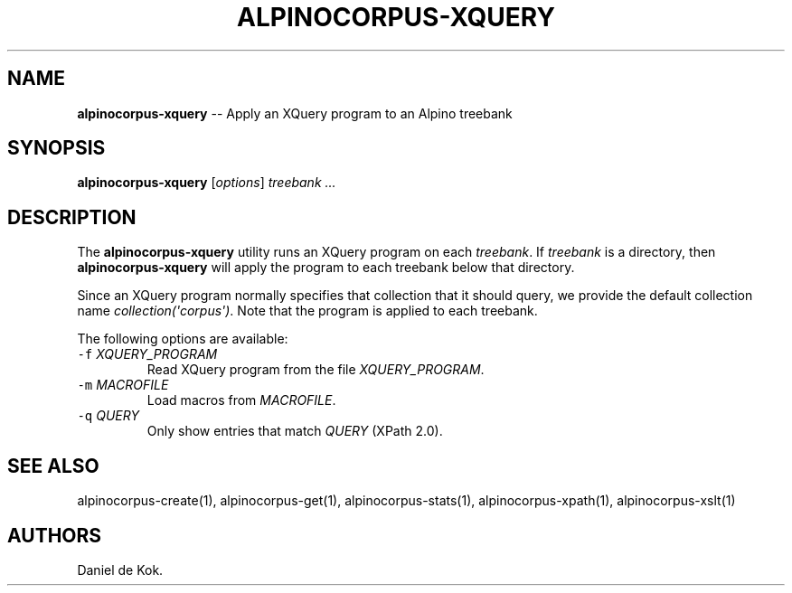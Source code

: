 .TH "ALPINOCORPUS\-XQUERY" "1" "Nov 19, 2012" "" ""
.SH NAME
.PP
\f[B]alpinocorpus\-xquery\f[] \-\- Apply an XQuery program to an Alpino
treebank
.SH SYNOPSIS
.PP
\f[B]alpinocorpus\-xquery\f[] [\f[I]options\f[]] \f[I]treebank ...\f[]
.SH DESCRIPTION
.PP
The \f[B]alpinocorpus\-xquery\f[] utility runs an XQuery program on each
\f[I]treebank\f[].
If \f[I]treebank\f[] is a directory, then \f[B]alpinocorpus\-xquery\f[]
will apply the program to each treebank below that directory.
.PP
Since an XQuery program normally specifies that collection that it
should query, we provide the default collection name
\f[I]collection(\[aq]corpus\[aq])\f[].
Note that the program is applied to each treebank.
.PP
The following options are available:
.TP
.B \f[C]\-f\f[] \f[I]XQUERY_PROGRAM\f[]
Read XQuery program from the file \f[I]XQUERY_PROGRAM\f[].
.RS
.RE
.TP
.B \f[C]\-m\f[] \f[I]MACROFILE\f[]
Load macros from \f[I]MACROFILE\f[].
.RS
.RE
.TP
.B \f[C]\-q\f[] \f[I]QUERY\f[]
Only show entries that match \f[I]QUERY\f[] (XPath 2.0).
.RS
.RE
.SH SEE ALSO
.PP
alpinocorpus\-create(1), alpinocorpus\-get(1), alpinocorpus\-stats(1),
alpinocorpus\-xpath(1), alpinocorpus\-xslt(1)
.SH AUTHORS
Daniel de Kok.
